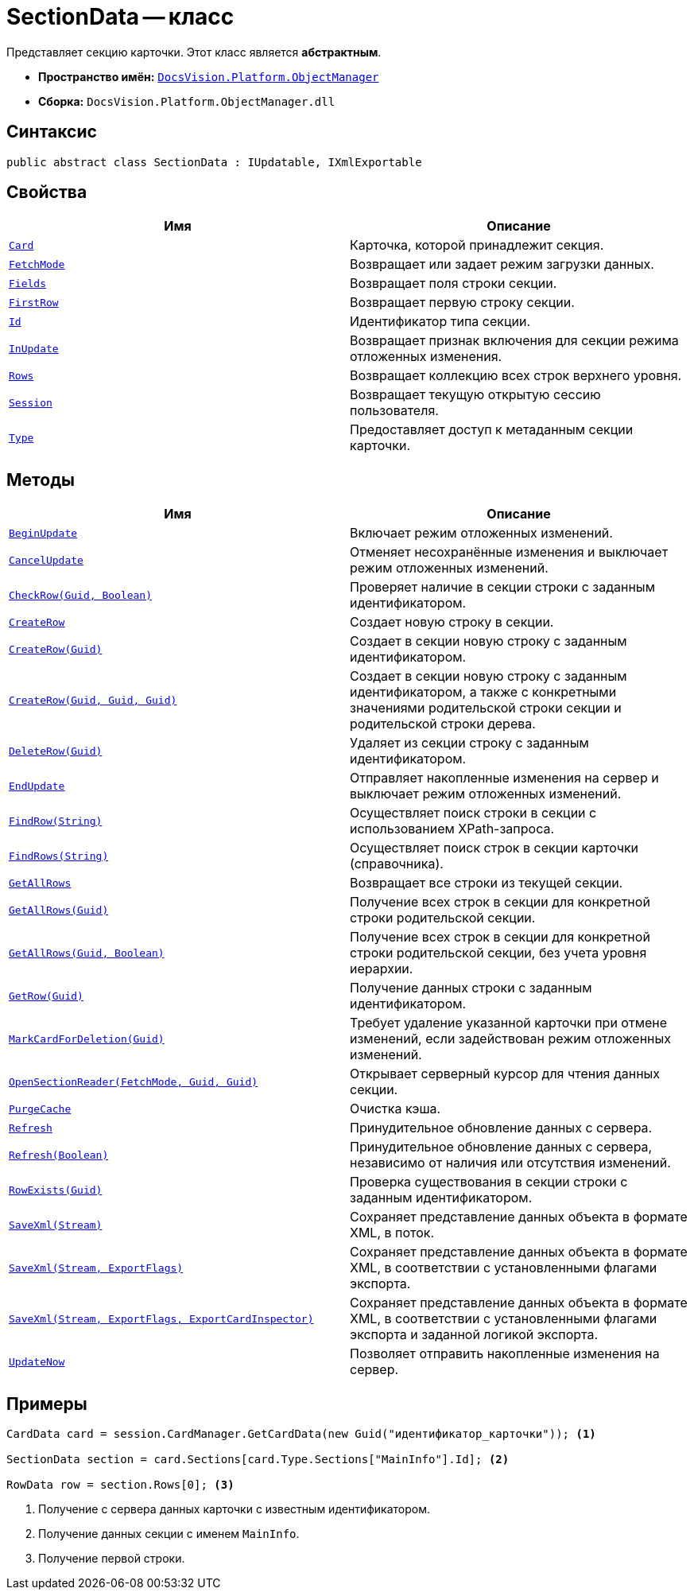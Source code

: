 = SectionData -- класс

Представляет секцию карточки. Этот класс является *абстрактным*.

* *Пространство имён:* `xref:Platform-ObjectManager-Metadata:ObjectManager_NS.adoc[DocsVision.Platform.ObjectManager]`
* *Сборка:* `DocsVision.Platform.ObjectManager.dll`

== Синтаксис

[source,csharp]
----
public abstract class SectionData : IUpdatable, IXmlExportable
----

== Свойства

[cols=",",options="header"]
|===
|Имя |Описание
|`xref:SectionData.Card_PR.adoc[Card]` |Карточка, которой принадлежит секция.
|`xref:SectionData.FetchMode_PR.adoc[FetchMode]` |Возвращает или задает режим загрузки данных.
|`xref:SectionData.Fields_PR.adoc[Fields]` |Возвращает поля строки секции.
|`xref:SectionData.FirstRow_PR.adoc[FirstRow]` |Возвращает первую строку секции.
|`xref:SectionData.Id_PR.adoc[Id]` |Идентификатор типа секции.
|`xref:SectionData.InUpdate_PR.adoc[InUpdate]` |Возвращает признак включения для секции режима отложенных изменения.
|`xref:SectionData.Rows_PR.adoc[Rows]` |Возвращает коллекцию всех строк верхнего уровня.
|`xref:SectionData.Session_PR.adoc[Session]` |Возвращает текущую открытую сессию пользователя.
|`xref:SectionData.Type_PR.adoc[Type]` |Предоставляет доступ к метаданным секции карточки.
|===

== Методы

[cols=",",options="header"]
|===
|Имя |Описание
|`xref:SectionData.BeginUpdate_MT.adoc[BeginUpdate]` |Включает режим отложенных изменений.
|`xref:SectionData.CancelUpdate_MT.adoc[CancelUpdate]` |Отменяет несохранённые изменения и выключает режим отложенных изменений.
|`xref:SectionData.CheckRow_MT.adoc[CheckRow(Guid, Boolean)]` |Проверяет наличие в секции строки с заданным идентификатором.
|`xref:SectionData.CreateRow_MT.adoc[CreateRow]` |Создает новую строку в секции.
|`xref:SectionData.CreateRow_1_MT.adoc[CreateRow(Guid)]` |Создает в секции новую строку с заданным идентификатором.
|`xref:SectionData.CreateRow_2_MT.adoc[CreateRow(Guid, Guid, Guid)]` |Создает в секции новую строку с заданным идентификатором, а также с конкретными значениями родительской строки секции и родительской строки дерева.
|`xref:SectionData.DeleteRow_MT.adoc[DeleteRow(Guid)]` |Удаляет из секции строку с заданным идентификатором.
|`xref:SectionData.EndUpdate_MT.adoc[EndUpdate]` |Отправляет накопленные изменения на сервер и выключает режим отложенных изменений.
|`xref:SectionData.FindRow_MT.adoc[FindRow(String)]` |Осуществляет поиск строки в секции с использованием XPath-запроса.
|`xref:SectionData.FindRows_MT.adoc[FindRows(String)]` |Осуществляет поиск строк в секции карточки (справочника).
|`xref:SectionData.GetAllRows_MT.adoc[GetAllRows]` |Возвращает все строки из текущей секции.
|`xref:SectionData.GetAllRows_1_MT.adoc[GetAllRows(Guid)]` |Получение всех строк в секции для конкретной строки родительской секции.
|`xref:SectionData.GetAllRows_2_MT.adoc[GetAllRows(Guid, Boolean)]` |Получение всех строк в секции для конкретной строки родительской секции, без учета уровня иерархии.
|`xref:SectionData.GetRow_MT.adoc[GetRow(Guid)]` |Получение данных строки с заданным идентификатором.
|`xref:SectionData.MarkCardForDeletion_MT.adoc[MarkCardForDeletion(Guid)]` |Требует удаление указанной карточки при отмене изменений, если задействован режим отложенных изменений.
|`xref:SectionData.OpenSectionReader_MT.adoc[OpenSectionReader(FetchMode, Guid, Guid)]` |Открывает серверный курсор для чтения данных секции.
|`xref:SectionData.PurgeCache_MT.adoc[PurgeCache]` |Очистка кэша.
|`xref:SectionData.Refresh_MT.adoc[Refresh]` |Принудительное обновление данных с сервера.
|`xref:SectionData.Refresh_1_MT.adoc[Refresh(Boolean)]` |Принудительное обновление данных с сервера, независимо от наличия или отсутствия изменений.
|`xref:SectionData.RowExists_MT.adoc[RowExists(Guid)]` |Проверка существования в секции строки с заданным идентификатором.
|`xref:SectionData.SaveXml_MT.adoc[SaveXml(Stream)]` |Сохраняет представление данных объекта в формате XML, в поток.
|`xref:SectionData.SaveXml_1_MT.adoc[SaveXml(Stream, ExportFlags)]` |Сохраняет представление данных объекта в формате XML, в соответствии с установленными флагами экспорта.
|`xref:SectionData.SaveXml_2_MT.adoc[SaveXml(Stream, ExportFlags, ExportCardInspector)]` |Сохраняет представление данных объекта в формате XML, в соответствии с установленными флагами экспорта и заданной логикой экспорта.
|`xref:SectionData.UpdateNow_MT.adoc[UpdateNow]` |Позволяет отправить накопленные изменения на сервер.
|===

== Примеры

[source,csharp]
----
CardData card = session.CardManager.GetCardData(new Guid("идентификатор_карточки")); <.>

SectionData section = card.Sections[card.Type.Sections["MainInfo"].Id]; <.>

RowData row = section.Rows[0]; <.>
----
<.> Получение с сервера данных карточки с известным идентификатором.
<.> Получение данных секции с именем `MainInfo`.
<.> Получение первой строки.
